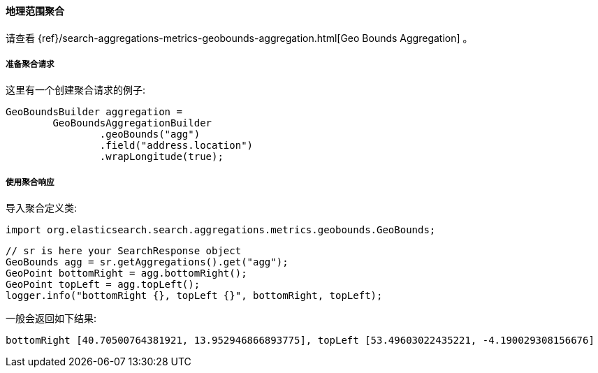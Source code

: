 [[java-aggs-metrics-geobounds]]
==== 地理范围聚合

请查看
{ref}/search-aggregations-metrics-geobounds-aggregation.html[Geo Bounds Aggregation]
。

[[agg-geobounds-pre]]
===== 准备聚合请求

这里有一个创建聚合请求的例子:

[source,java]
--------------------------------------------------
GeoBoundsBuilder aggregation =
        GeoBoundsAggregationBuilder
                .geoBounds("agg")
                .field("address.location")
                .wrapLongitude(true);
--------------------------------------------------

[[agg-geobounds-res]]
===== 使用聚合响应

导入聚合定义类:

[source,java]
--------------------------------------------------
import org.elasticsearch.search.aggregations.metrics.geobounds.GeoBounds;
--------------------------------------------------

[source,java]
--------------------------------------------------
// sr is here your SearchResponse object
GeoBounds agg = sr.getAggregations().get("agg");
GeoPoint bottomRight = agg.bottomRight();
GeoPoint topLeft = agg.topLeft();
logger.info("bottomRight {}, topLeft {}", bottomRight, topLeft);
--------------------------------------------------

一般会返回如下结果:

[source,text]
--------------------------------------------------
bottomRight [40.70500764381921, 13.952946866893775], topLeft [53.49603022435221, -4.190029308156676]
--------------------------------------------------

